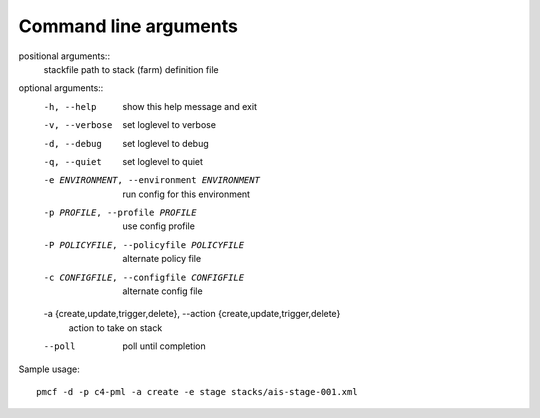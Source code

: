 ..
      Copyright 2014 Piksel Ltd.

      Licensed under the Apache License, Version 2.0 (the "License"); you may
      not use this file except in compliance with the License. You may obtain
      a copy of the License at

          http://www.apache.org/licenses/LICENSE-2.0

      Unless required by applicable law or agreed to in writing, software
      distributed under the License is distributed on an "AS IS" BASIS, WITHOUT
      WARRANTIES OR CONDITIONS OF ANY KIND, either express or implied. See the
      License for the specific language governing permissions and limitations
      under the License.

.. _cli:

Command line arguments
=======================

positional arguments::
    stackfile             path to stack (farm) definition file

optional arguments::
    -h, --help            show this help message and exit
    -v, --verbose         set loglevel to verbose
    -d, --debug           set loglevel to debug
    -q, --quiet           set loglevel to quiet
    -e ENVIRONMENT, --environment ENVIRONMENT
                          run config for this environment
    -p PROFILE, --profile PROFILE
                          use config profile
    -P POLICYFILE, --policyfile POLICYFILE
                          alternate policy file
    -c CONFIGFILE, --configfile CONFIGFILE
                          alternate config file
    -a {create,update,trigger,delete}, --action {create,update,trigger,delete}
                          action to take on stack
    --poll                poll until completion

Sample usage::

    pmcf -d -p c4-pml -a create -e stage stacks/ais-stage-001.xml
